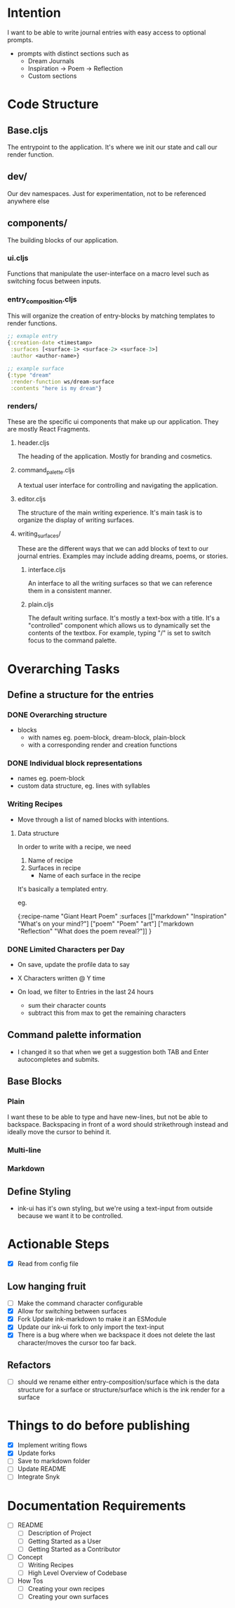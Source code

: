 * Intention
I want to be able to write journal entries with easy access to optional prompts.

- prompts with distinct sections such as
  - Dream Journals
  - Inspiration -> Poem -> Reflection
  - Custom sections

* Code Structure
** Base.cljs
The entrypoint to the application. It's where we init our state and call our render function.

** dev/
Our dev namespaces. Just for experimentation, not to be referenced anywhere else

** components/
The building blocks of our application.
*** ui.cljs
Functions that manipulate the user-interface on a macro level such as switching focus between inputs.


*** entry_composition.cljs
This will organize the creation of entry-blocks by matching templates to render functions.

#+begin_src clojure
  ;; exmaple entry
  {:creation-date <timestamp>
   :surfaces [<surface-1> <surface-2> <surface-3>]
   :author <author-name>}

  ;; example surface
  {:type "dream"
   :render-function ws/dream-surface
   :contents "here is my dream"}
#+end_src

*** renders/
These are the specific ui components that make up our application. They are mostly React Fragments.

**** header.cljs
The heading of the application. Mostly for branding and cosmetics.

**** command_palette.cljs
A textual user interface for controlling and navigating the application.

**** editor.cljs
The structure of the main writing experience. It's main task is to organize the display of writing surfaces.

**** writing_surfaces/
These are the different ways that we can add blocks of text to our journal entries. Examples may include adding dreams, poems, or stories.

***** interface.cljs
An interface to all the writing surfaces so that we can reference them in a consistent manner.

***** plain.cljs
The default writing surface. It's mostly a text-box with a title.
It's a "controlled" component which allows us to dynamically set the contents of the textbox. For example, typing "/" is set to switch focus to the command palette.



* Overarching Tasks
** Define a structure for the entries
*** DONE Overarching structure
CLOSED: [2024-07-10 Wed 08:49]
- blocks
  - with names eg. poem-block, dream-block, plain-block
  - with a corresponding render and creation functions

*** DONE Individual block representations
CLOSED: [2024-07-10 Wed 08:49]
- names eg. poem-block
- custom data structure, eg. lines with syllables

*** Writing Recipes
- Move through a list of named blocks with intentions.

**** Data structure
In order to write with a recipe, we need
1) Name of recipe
2) Surfaces in recipe
 - Name of each surface in the recipe

It's basically a templated entry.

eg.

{:recipe-name "Giant Heart Poem"
 :surfaces [["markdown" "Inspiration" "What's on your mind?"]
            ["poem" "Poem" "art"]
            ["markdown "Reflection" "What does the poem reveal?"]]
}

*** DONE Limited Characters per Day
CLOSED: [2024-07-10 Wed 08:49]
- On save, update the profile data to say
- X Characters written @ Y time

- On load, we filter to Entries in the last 24 hours
  - sum their character counts
  - subtract this from max to get the remaining characters


** Command palette information
- I changed it so that when we get a suggestion both TAB and Enter autocompletes and submits.


** Base Blocks
*** Plain
I want these to be able to type and have new-lines, but not be able to backspace. Backspacing in front of a word should strikethrough instead
and ideally move the cursor to behind it.

*** Multi-line

*** Markdown


** Define Styling
- ink-ui has it's own styling, but we're using a text-input from outside because we want it to be controlled.


* Actionable Steps
- [X] Read from config file

** Low hanging fruit
- [ ] Make the command character configurable
- [X] Allow for switching between surfaces
- [X] Fork Update ink-markdown to make it an ESModule
- [X] Update our ink-ui fork to only import the text-input
- [X] There is a bug where when we backspace it does not delete the last character/moves the cursor too far back.

** Refactors
- [ ] should we rename either entry-composition/surface which is the data structure for a surface
      or structure/surface which is the ink render for a surface


* Things to do before publishing
- [X] Implement writing flows
- [X] Update forks
- [ ] Save to markdown folder
- [ ] Update README
- [ ] Integrate Snyk

* Documentation Requirements
- [ ] README
  - [ ] Description of Project
  - [ ] Getting Started as a User
  - [ ] Getting Started as a Contributor

- [ ] Concept
  - [ ] Writing Recipes
  - [ ] High Level Overview of Codebase


- [ ] How Tos
  - [ ] Creating your own recipes
  - [ ] Creating your own surfaces

